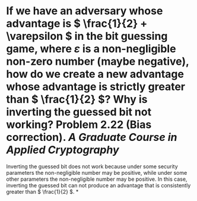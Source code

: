 * If we have an adversary whose advantage is \( \frac{1}{2} + \varepsilon \) in the bit guessing game, where \( \varepsilon \) is a non-negligible non-zero number (maybe negative), how do we create a new advantage whose advantage is strictly greater than \( \frac{1}{2} \)? Why is inverting the guessed bit not working? Problem 2.22 (Bias correction). [[A Graduate Course in Applied Cryptography]]
Inverting the guessed bit does not work because under some security parameters the non-negligible number may be positive, while under some other parameters the non-negligible number may be positive. In this case, inverting the guessed bit can not produce an advantage that is consistently greater than \( \frac{1}{2} \).
*